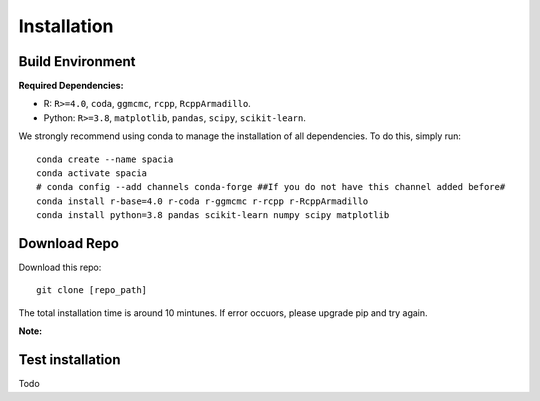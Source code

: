 Installation
======

Build Environment
--------

**Required Dependencies:**

- R: ``R>=4.0``, ``coda``, ``ggmcmc``, ``rcpp``, ``RcppArmadillo``.
- Python: ``R>=3.8``, ``matplotlib``, ``pandas``, ``scipy``, ``scikit-learn``. 

We strongly recommend using conda to manage the installation of all dependencies. To do this, simply run:
::

  conda create --name spacia
  conda activate spacia
  # conda config --add channels conda-forge ##If you do not have this channel added before#
  conda install r-base=4.0 r-coda r-ggmcmc r-rcpp r-RcppArmadillo
  conda install python=3.8 pandas scikit-learn numpy scipy matplotlib


Download Repo
--------
Download this repo:

::

  git clone [repo_path]

The total installation time is around 10 mintunes. If error occuors, please upgrade pip and try again.

**Note:**
  
Test installation
--------
Todo
